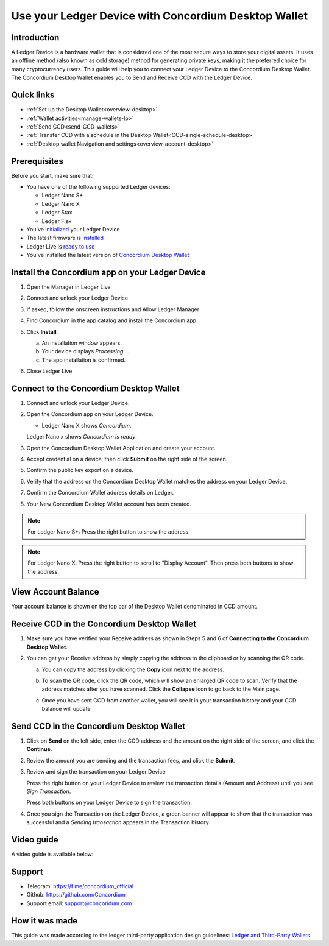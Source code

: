 .. _ledger-tutorial:

============================================================
Use your Ledger Device with Concordium Desktop Wallet
============================================================

Introduction
------------

A Ledger Device is a hardware wallet that is considered one of the most secure ways to store your digital assets. It uses an offline method (also known as cold storage) method for generating private keys, making it the preferred choice for many cryptocurrency users. This guide will help you to connect your Ledger Device to the Concordium Desktop Wallet. The Concordium Desktop Wallet enables you to Send and Receive CCD with the Ledger Device.

Quick links
-----------

* :ref:`Set up the Desktop Wallet<overview-desktop>`
* :ref:`Wallet activities<manage-wallets-lp>`
* :ref:`Send CCD<send-CCD-wallets>`
* :ref:`Transfer CCD with a schedule in the Desktop Wallet<CCD-single-schedule-desktop>`
* :ref:`Desktop wallet Navigation and settings<overview-account-desktop>`

Prerequisites
-------------

Before you start, make sure that:

* You have one of the following supported Ledger devices:

  * Ledger Nano S+
  * Ledger Nano X
  * Ledger Stax
  * Ledger Flex

* You've `initialized <https://support.ledger.com/article/360000613793-zd?redirect=false>`_ your Ledger Device
* The latest firmware is `installed <https://support.ledger.com/article/360002731113-zd?redirect=false>`_
* Ledger Live is `ready to use <https://support.ledger.com/article/4404389503889-zd>`_
* You've installed the latest version of `Concordium Desktop Wallet <https://www.concordium.com/wallet/end-users#wallet>`_

Install the Concordium app on your Ledger Device
------------------------------------------------

#. Open the Manager in Ledger Live
#. Connect and unlock your Ledger Device
#. If asked, follow the onscreen instructions and Allow Ledger Manager
#. Find Concordium in the app catalog and install the Concordium app

   .. image:: ../../docs/images/ledger-tutorial/Install1.png
      :alt: Concordium app in Ledger Live catalog

#. Click **Install**.

   a. An installation window appears.
   b. Your device displays *Processing*.…
   c. The app installation is confirmed.

   .. image:: ../../docs/images/ledger-tutorial/1Ledger.jpeg
      :alt: Concordium app on Ledger device

   .. image:: ../../docs/images/ledger-tutorial/2LEDGER.jpeg
      :alt: Installation confirmation

#. Close Ledger Live

Connect to the Concordium Desktop Wallet
----------------------------------------

#. Connect and unlock your Ledger Device.
#. Open the Concordium app on your Ledger Device.

   .. image:: ../../docs/images/ledger-tutorial/1Ledger.jpeg
      :alt: Concordium app on Ledger device

   - Ledger Nano X shows *Concordium*.

   .. image:: ../../docs/images/ledger-tutorial/2LEDGER.jpeg
      :alt: Installation confirmation

   Ledger Nano x shows *Concordium is ready*.

#. Open the Concordium Desktop Wallet Application and create your account.

   .. image:: ../../docs/images/ledger-tutorial/ConnectStep3.png
      :alt: Create account screen

#. Accept credential on a device, then click **Submit** on the right side of the screen.

   .. image:: ../../docs/images/ledger-tutorial/ConnectStep3.5.png
      :alt: Accept credential screen

   .. image:: ../../docs/images/ledger-tutorial/ConnectStep4.png
      :alt: Submit button location

#. Confirm the public key export on a device.

   .. image:: ../../docs/images/ledger-tutorial/ConnectStep5.png
      :alt: Public key export confirmation

#. Verify that the address on the Concordium Desktop Wallet matches the address on your Ledger Device.

   .. image:: ../../docs/images/ledger-tutorial/ConnectStep6.png
      :alt: Address verification screen

#. Confirm the Concordium Wallet address details on Ledger.

   .. image:: ../../docs/images/ledger-tutorial/ConnectStep7.png
      :alt: Ledger address confirmation

#. Your New Concordium Desktop Wallet account has been created.

   .. image:: ../../docs/images/ledger-tutorial/ConnectStep8.png
      :alt: New account creation confirmation

.. note::

   For Ledger Nano S+: Press the right button to show the address.

.. note::

   For Ledger Nano X: Press the right button to scroll to "Display Account". Then press both buttons to show the address.

View Account Balance
--------------------

Your account balance is shown on the top bar of the Desktop Wallet denominated in CCD amount.

.. image:: ../../docs/images/ledger-tutorial/ViewAccountBalance.png
   :alt: Account balance display

Receive CCD in the Concordium Desktop Wallet
--------------------------------------------

#. Make sure you have verified your Receive address as shown in Steps 5 and 6 of **Connecting to the Concordium Desktop Wallet**.
#. You can get your Receive address by simply copying the address to the clipboard or by scanning the QR code.

   a. You can copy the address by clicking the **Copy** icon |copy| next to the address.

      .. image:: ../../docs/images/ledger-tutorial/Receive1.png
         :alt: QR code display

   b. To scan the QR code, click the QR code, which will show an enlarged QR code to scan. Verify that the address matches after you have scanned. Click the **Collapse** icon |collapse| to go back to the Main page.

      .. image:: ../../docs/images/ledger-tutorial/Receive2.png
         :alt: Enlarged QR code

      .. image:: ../../docs/images/ledger-tutorial/Receive3.png
         :alt: Wating for user to finish process

   c. Once you have sent CCD from another wallet, you will see it in your transaction history and your CCD balance will update

Send CCD in the Concordium Desktop Wallet
-----------------------------------------

#. Click on **Send** on the left side, enter the CCD address and the amount on the right side of the screen, and click the **Continue**.

   .. image:: ../../docs/images/ledger-tutorial/SendStep1.png
      :alt: Send CCD screen

#. Review the amount you are sending and the transaction fees, and click the **Submit**.

   .. image:: ../../docs/images/ledger-tutorial/SendStep2.png
      :alt: Transaction review screen

#. Review and sign the transaction on your Ledger Device

   .. image:: ../../docs/images/ledger-tutorial/SendStep3_1.jpeg
      :alt: Ledger transaction review

   Press the right button on your Ledger Device to review the transaction details (Amount and Address) until you see *Sign Transaction*.

   .. image:: ../../docs/images/ledger-tutorial/SendStep3_2.jpeg
      :alt: Amount screen

   Press both buttons on your Ledger Device to sign the transaction.

   .. image:: ../../docs/images/ledger-tutorial/SendStep3_3.jpeg
      :alt: Transaction signing confirmation

#. Once you sign the Transaction on the Ledger Device, a green banner will appear to show that the transaction was successful and a *Sending transaction* appears in the Transaction history

   .. image:: ../../docs/images/ledger-tutorial/SendStep4.png
      :alt: Transaction success confirmation

Video guide
-----------

A video guide is available below:

.. video:: ../../docs/images/ledger-tutorial/Desktop_wallet_x_Ledger.mp4
    :width: 80%
    :align: center

Support
-------

* Telegram: https://t.me/concordium_official
* Github: https://github.com/Concordium
* Support email: support@concoridum.com

How it was made
---------------

This guide was made according to the ledger third-party application design guidelines: `Ledger and Third-Party Wallets <https://www.ledger.com/academy/hardwarewallet/ledger-and-third-party-wallets>`_.


.. |copy| image:: ../../docs/images/ledger-tutorial/copy-button.png
             :alt: two pages
             :width: 20px
.. |collapse|    image:: ../../docs/images/ledger-tutorial/collapse-button.png
                    :width: 20px
                    :alt: two arrows


